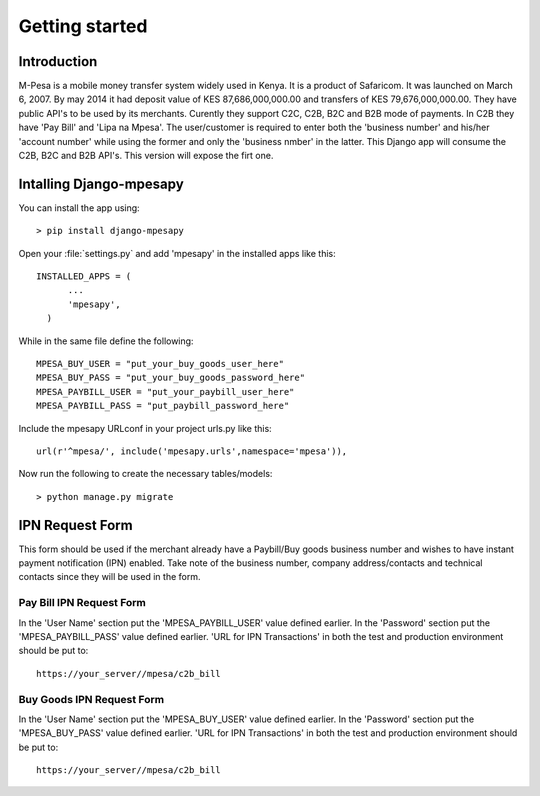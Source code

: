 .. _getting_started:


***************
Getting started
***************

.. _introduction:

Introduction
============

M-Pesa is a mobile money transfer system widely used in Kenya. It is a product of Safaricom. It was launched on
March 6, 2007. By may 2014 it had deposit value of KES 87,686,000,000.00 and transfers of KES 79,676,000,000.00.
They have public API's to be used by its merchants. Curently they support C2C, C2B, B2C and B2B mode of payments. In C2B they have 'Pay Bill' and
'Lipa na Mpesa'. The user/customer is required to enter both the 'business number' and his/her 'account number' while using the former and
only the 'business nmber' in the latter.
This Django app will consume the C2B, B2C and B2B API's. This version  will expose the firt one.

.. _installing_app:

Intalling Django-mpesapy
========================

You can install the app using::

  > pip install django-mpesapy

Open your :file:`settings.py` and add 'mpesapy' in the installed apps like this::

  INSTALLED_APPS = (
        ...
        'mpesapy',
    )
While in the same file define the following::

  MPESA_BUY_USER = "put_your_buy_goods_user_here"
  MPESA_BUY_PASS = "put_your_buy_goods_password_here"
  MPESA_PAYBILL_USER = "put_your_paybill_user_here"
  MPESA_PAYBILL_PASS = "put_paybill_password_here"


Include the mpesapy URLconf in your project urls.py like this::

  url(r'^mpesa/', include('mpesapy.urls',namespace='mpesa')),

Now run the following to create the necessary tables/models::

  > python manage.py migrate

.. _ipn_request:

IPN Request Form
================

This form should be used if the merchant already have a Paybill/Buy goods business number and wishes to have
instant payment notification (IPN) enabled. Take note of the business number, company address/contacts and technical 
contacts since they will be used in the form.

.. _paybill_ipn_request:

Pay Bill IPN Request Form
-------------------------

In the 'User Name' section put the 'MPESA_PAYBILL_USER' value defined earlier.
In the 'Password' section put the 'MPESA_PAYBILL_PASS' value defined earlier.
'URL for IPN Transactions' in both the test and production environment should be put to::

  https://your_server//mpesa/c2b_bill


.. _buy_goods_ipn_request:

Buy Goods IPN Request Form
--------------------------

In the 'User Name' section put the 'MPESA_BUY_USER' value defined earlier.
In the 'Password' section put the 'MPESA_BUY_PASS' value defined earlier.
'URL for IPN Transactions' in both the test and production environment should be put to::

  https://your_server//mpesa/c2b_bill


